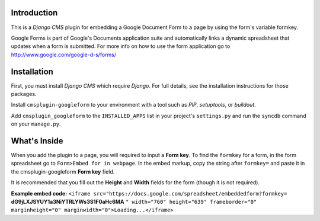 Introduction
------------

This is a `Django CMS` plugin for embedding a Google Document Form to a page by using the form's variable formkey. 

Google Forms is part of Google's Documents application suite and automatically links a dynamic spreadsheet that updates when a form is submitted. 
For more info on how to use the form application go to http://www.google.com/google-d-s/forms/

Installation
------------

First, you must install `Django CMS` which require `Django`. For full details, see the installation 
instructions for those packages.

Install ``cmsplugin-googleform`` to your environment with a tool such as `PIP`, 
`setuptools`, or `buildout`.

Add ``cmsplugin_googleform`` to the ``INSTALLED_APPS`` list in your project's 
``settings.py`` and run the ``syncdb`` command on your ``manage.py``.

.. _Django: http://www.djangoproject.com/
.. _Django CMS: https://www.django-cms.org/
.. _PIP: http://www.pip-installer.org/
.. _setuptools: http://pypi.python.org/pypi/setuptools/
.. _buildout: http://pypi.python.org/pypi/zc.buildout/

What's Inside
-------------

When you add the plugin to a page, you will required to input a **Form key**. To find the ``formkey`` for a form, in the form spreadsheet go to ``Form>Embed for in webpage``.
In the embed markup, copy the string after ``formkey=`` and paste it in the cmsplugin-googleform **Form key** field.

It is recommended that you fill out the **Height** and **Width** fields for the form (though it is not required).

**Example embed code:**
``<iframe src="https://docs.google.com/spreadsheet/embeddedform?formkey=`` **dG9jLXJSYUY1a3NiYTRLYWs3S1F0aHc6MA** ``" width="760" height="639" frameborder="0" marginheight="0" marginwidth="0">Loading...</iframe>``

